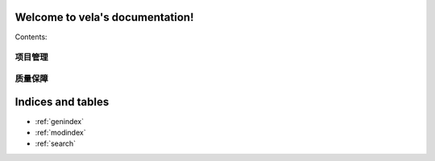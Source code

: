 .. vela documentation master file, created by
   sphinx-quickstart on Tue Aug  9 12:10:56 2016.
   You can adapt this file completely to your liking, but it should at least
   contain the root `toctree` directive.

Welcome to vela's documentation!
================================

Contents:

项目管理
--------
    .. toctree::
        :maxdepth: 1

        项目管理/基本项目流程

质量保障
--------
    .. toctree::
        :maxdepth: 1

        质量保障/测试体系
        质量保障/QA工作规划
        质量保障/QA工作计划


Indices and tables
==================

* :ref:`genindex`
* :ref:`modindex`
* :ref:`search`

